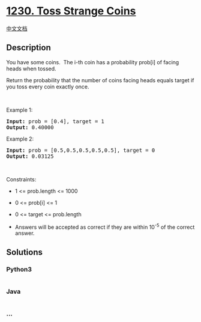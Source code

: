 * [[https://leetcode.com/problems/toss-strange-coins][1230. Toss Strange
Coins]]
  :PROPERTIES:
  :CUSTOM_ID: toss-strange-coins
  :END:
[[./solution/1200-1299/1230.Toss Strange Coins/README.org][中文文档]]

** Description
   :PROPERTIES:
   :CUSTOM_ID: description
   :END:

#+begin_html
  <p>
#+end_html

You have some coins.  The i-th coin has a probability prob[i] of facing
heads when tossed.

#+begin_html
  </p>
#+end_html

#+begin_html
  <p>
#+end_html

Return the probability that the number of coins facing heads equals
target if you toss every coin exactly once.

#+begin_html
  </p>
#+end_html

#+begin_html
  <p>
#+end_html

 

#+begin_html
  </p>
#+end_html

#+begin_html
  <p>
#+end_html

Example 1:

#+begin_html
  </p>
#+end_html

#+begin_html
  <pre><strong>Input:</strong> prob = [0.4], target = 1
  <strong>Output:</strong> 0.40000
  </pre>
#+end_html

#+begin_html
  <p>
#+end_html

Example 2:

#+begin_html
  </p>
#+end_html

#+begin_html
  <pre><strong>Input:</strong> prob = [0.5,0.5,0.5,0.5,0.5], target = 0
  <strong>Output:</strong> 0.03125
  </pre>
#+end_html

#+begin_html
  <p>
#+end_html

 

#+begin_html
  </p>
#+end_html

#+begin_html
  <p>
#+end_html

Constraints:

#+begin_html
  </p>
#+end_html

#+begin_html
  <ul>
#+end_html

#+begin_html
  <li>
#+end_html

1 <= prob.length <= 1000

#+begin_html
  </li>
#+end_html

#+begin_html
  <li>
#+end_html

0 <= prob[i] <= 1

#+begin_html
  </li>
#+end_html

#+begin_html
  <li>
#+end_html

0 <= target <= prob.length

#+begin_html
  </li>
#+end_html

#+begin_html
  <li>
#+end_html

Answers will be accepted as correct if they are within 10^-5 of the
correct answer.

#+begin_html
  </li>
#+end_html

#+begin_html
  </ul>
#+end_html

** Solutions
   :PROPERTIES:
   :CUSTOM_ID: solutions
   :END:

#+begin_html
  <!-- tabs:start -->
#+end_html

*** *Python3*
    :PROPERTIES:
    :CUSTOM_ID: python3
    :END:
#+begin_src python
#+end_src

*** *Java*
    :PROPERTIES:
    :CUSTOM_ID: java
    :END:
#+begin_src java
#+end_src

*** *...*
    :PROPERTIES:
    :CUSTOM_ID: section
    :END:
#+begin_example
#+end_example

#+begin_html
  <!-- tabs:end -->
#+end_html
